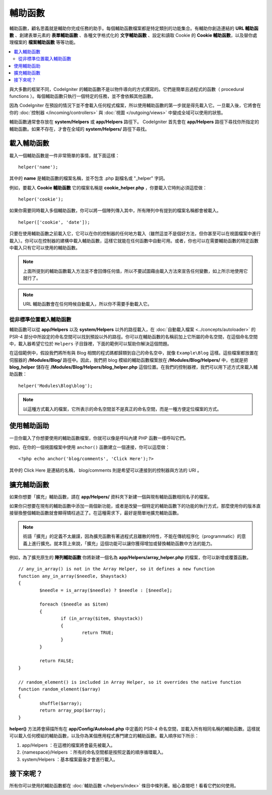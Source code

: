 ################
輔助函數
################

輔助函數，顧名思義就是輔助你完成任務的助手。每個輔助函數檔案都是特定類別的功能集合。有輔助你創造連結的 **URL 輔助函數** 、創建表單元素的 **表單輔助函數** 、各種文字格式化的 **文字輔助函數** 、設定和讀取 Cookie 的 **Cookie 輔助函數**，以及替你處理檔案的 **檔案輔助函數** 等等功能。

.. contents::
    :local:
    :depth: 2

與大多數的框架不同，CodeIgniter 的輔助函數不是以物件導向的方式撰寫的。它們是簡單且過程式的函數（ procedural functions ）。每個輔助函數只執行一個特定的任務，並不會依賴其他函數。

因為 CodeIgniter 在預設的情況下並不會載入任何程式檔案，所以使用輔助函數的第一步就是得先載入它。一旦載入後，它將會在你的 :doc:`控制器 </incoming/controllers>` 與 :doc:`視圖 </outgoing/views>` 中變成全域可以使用的狀態。

輔助函數通常會存放在 **system/Helpers** 或 **app/Helpers** 路徑下。 CodeIgniter 首先會在 **app/Helpers** 路徑下尋找你所指定的輔助函數。如果不存在，才會在全域的 **system/Helpers/** 路徑下尋找。

載入輔助函數
================

載入一個輔助函數是一件非常簡單的事情，就下面這樣：

::

	helper('name');

其中的 **name** 是輔助函數的檔案名稱，並不包含 .php 副檔名或 "_helper" 字詞。

例如，要載入 **Cookie 輔助函數** 它的檔案名稱是 **cookie_helper.php** ，你要載入它時則必須這麼做：

::

	helper('cookie');

如果你需要同時載入多個輔助函數，你可以將一個陣列傳入其中，所有陣列中有提到的檔案名稱都會被載入。

::

	helper(['cookie', 'date']);

只要在使用輔助函數之前載入它，它可以在你的控制器的任何地方載入（雖然這並不是個好方法，但你甚至可以在視圖檔案中進行載入）。你可以在控制器的建構中載入輔助函數，這樣它就能在任何函數中自動可用。或者，你也可以在需要輔助函數的特定函數中載入只有它可以使用的輔助函數。

.. note:: 上面所提到的輔助函數載入方法並不會回傳任何值，所以不要試圖藉由載入方法來宣告任何變數，如上所示地使用它就行了。

.. note::  URL 輔助函數會在任何時候自動載入，所以你不需要手動載入它。

從非標準位置載入輔助函數
-----------------------------------

輔助函數可以從 **app/Helpers** 以及 **system/Helpers** 以外的路徑載入，在 :doc:`自動載入檔案 <../concepts/autoloader>` 的 PSR-4 部分中所設定的命名空間可以找到預設以外的路徑。你可以在輔助函數的名稱前加上它所屬的命名空間，在這個命名空間中，載入器希望它位於 ``Helpers`` 子目錄裡，下面的範例可以幫助你解決這個問題。

在這個範例中，假設我們將所有與 Blog 相關的程式碼都歸類到自己的命名空中，就像 ``Example\Blog`` 這樣。這些檔案都放置在伺服器的 **/Modules/Blog/** 路徑中。因此，我們把 blog 模組的輔助函數檔案放在 **/Modules/Blog/Helpers/** 中，也就是把 **blog_helper** 儲存在 **/Modules/Blog/Helpers/blog_helper.php** 這個位置。在我們的控制器裡，我們可以用下述方式來載入輔助函數：

::

	helper('Modules\Blog\blog');

.. note:: 以這種方式載入的檔案，它所表示的命名空間並不是真正的命名空間，而是一種方便定位檔案的方式。

使用輔助函助
==============

一旦你載入了你想要使用的輔助函數檔案，你就可以像是呼叫內建 PHP 函數一樣呼叫它們。

例如，在你的一個視圖檔案中使用 ``anchor()`` 函數建立一個連接，你可以這麼做：

::

	<?php echo anchor('blog/comments', 'Click Here');?>

其中的 Click Here 是連結的名稱， blog/comments 則是希望可以連接到的控制器與方法的 URI 。

擴充輔助函數
===================

如果你想要「擴充」輔助函數，請在  **app/Helpers/** 資料夾下新建一個與現有輔助函數相同名子的檔案。

如果你只想要在現有的輔助函數中添加一兩個新功能，或者是改變一個特定的輔助函數下的功能的執行方式，那麼使用你的版本直接替換整個輔助函數就會顯得矯枉過正了。在這種需求下，最好是簡單地擴充輔助函數。

.. note:: 術語「擴充」的定義不太嚴謹，因為擴充函數有著過程式且離散的特性，不能在傳統程序化（programmatic）的意義上進行擴充。就本質上來說，「擴充」這個功能可以讓你獲得增加或替換輔助函數中方法的能力。

例如，為了擴充原生的 **陣列輔助函數** 你將新建一個名為 **app/Helpers/array_helper.php** 的檔案，你可以新增或覆蓋函數。

::

	// any_in_array() is not in the Array Helper, so it defines a new function
	function any_in_array($needle, $haystack)
	{
		$needle = is_array($needle) ? $needle : [$needle];

		foreach ($needle as $item)
		{
			if (in_array($item, $haystack))
			{
				return TRUE;
			}
	        }

		return FALSE;
	}

	// random_element() is included in Array Helper, so it overrides the native function
	function random_element($array)
	{
		shuffle($array);
		return array_pop($array);
	}

**helper()** 方法將會掃描所有在 **app/Config/Autoload.php** 中定義的 PSR-4 命名空間，並載入所有相同名稱的輔助函數。這樣就可以載入任何模組的輔助函數，以及你為某個應用程式專門建立的輔助函數。載入順序如下所示：

1. app/Helpers ：在這裡的檔案將會最先被載入。
2. {namespace}/Helpers ：所有的命名空間都是按照定義的順序循環載入。
3. system/Helpers ：基本檔案最後才會進行載入。

接下來呢？
=================

所有你可以使用的輔助函數都在 :doc:`輔助函數 </helpers/index>` 條目中條列著。細心查閱吧！看看它們如何使用。
